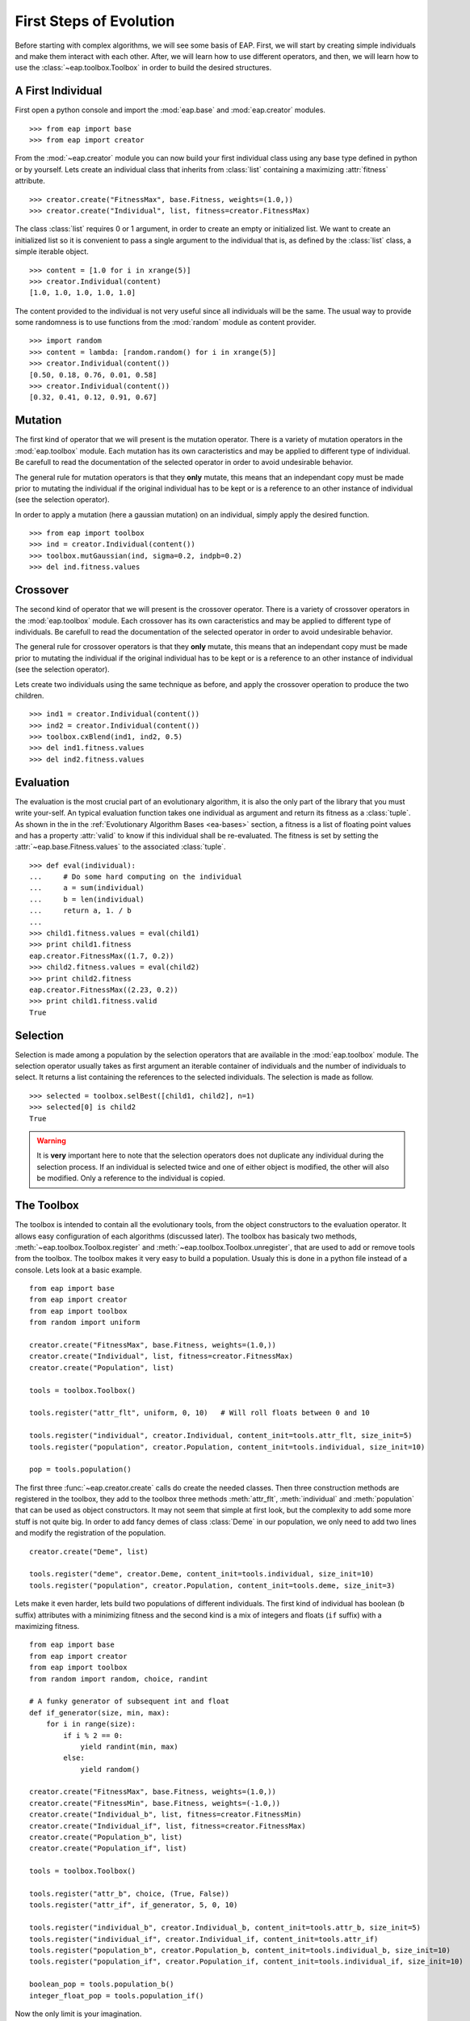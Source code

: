 .. _first-steps:

========================
First Steps of Evolution
========================

Before starting with complex algorithms, we will see some basis of EAP. First, we will start by creating simple individuals and make them interact with each other. After, we will learn how to use different operators, and then, we will learn how to use the :class:`~eap.toolbox.Toolbox` in order to build the desired structures.

A First Individual
==================

First open a python console and import the :mod:`eap.base` and :mod:`eap.creator` modules. ::

    >>> from eap import base
    >>> from eap import creator

From the :mod:`~eap.creator` module you can now build your first individual class using any base type defined in python or by yourself. Lets create an individual class that inherits from :class:`list` containing a maximizing :attr:`fitness` attribute. ::

    >>> creator.create("FitnessMax", base.Fitness, weights=(1.0,))
    >>> creator.create("Individual", list, fitness=creator.FitnessMax)

The class :class:`list` requires 0 or 1 argument, in order to create an empty or initialized list. We want to create an initialized list so it is convenient to pass a single argument to the individual that is, as defined by the :class:`list` class, a simple iterable object. ::

    >>> content = [1.0 for i in xrange(5)]
    >>> creator.Individual(content)
    [1.0, 1.0, 1.0, 1.0, 1.0]

The content provided to the individual is not very useful since all individuals will be the same. The usual way to provide some randomness is to use functions from the :mod:`random` module as content provider. ::

    >>> import random
    >>> content = lambda: [random.random() for i in xrange(5)]
    >>> creator.Individual(content())
    [0.50, 0.18, 0.76, 0.01, 0.58]
    >>> creator.Individual(content())
    [0.32, 0.41, 0.12, 0.91, 0.67]

Mutation
========

The first kind of operator that we will present is the mutation operator. There is a variety of mutation operators in the :mod:`eap.toolbox` module. Each mutation has its own caracteristics and may be applied to different type of individual. Be carefull to read the documentation of the selected operator in order to avoid undesirable behavior.

The general rule for mutation operators is that they **only** mutate, this means that an independant copy must be made prior to mutating the individual if the original individual has to be kept or is a reference to an other instance of individual (see the selection operator).

In order to apply a mutation (here a gaussian mutation) on an individual, simply apply the desired function. ::

    >>> from eap import toolbox
    >>> ind = creator.Individual(content())
    >>> toolbox.mutGaussian(ind, sigma=0.2, indpb=0.2)
    >>> del ind.fitness.values

Crossover
=========

The second kind of operator that we will present is the crossover operator. There is a variety of crossover operators in the :mod:`eap.toolbox` module. Each crossover has its own caracteristics and may be applied to different type of individuals. Be carefull to read the documentation of the selected operator in order to avoid undesirable behavior.

The general rule for crossover operators is that they **only** mutate, this means that an independant copy must be made prior to mutating the individual if the original individual has to be kept or is a reference to an other instance of individual (see the selection operator).

Lets create two individuals using the same technique as before, and apply the crossover operation to produce the two children. ::

    >>> ind1 = creator.Individual(content())
    >>> ind2 = creator.Individual(content())
    >>> toolbox.cxBlend(ind1, ind2, 0.5)
    >>> del ind1.fitness.values
    >>> del ind2.fitness.values

Evaluation
==========

The evaluation is the most crucial part of an evolutionary algorithm, it is also the only part of the library that you must write your-self. An typical evaluation function takes one individual as argument and return its fitness as a :class:`tuple`. As shown in the in the :ref:`Evolutionary Algorithm Bases <ea-bases>` section, a fitness is a list of floating point values and has a property :attr:`valid` to know if this individual shall be re-evaluated. The fitness is set by setting the :attr:`~eap.base.Fitness.values` to the associated :class:`tuple`. ::

    >>> def eval(individual):
    ...     # Do some hard computing on the individual
    ...     a = sum(individual)
    ...     b = len(individual)
    ...     return a, 1. / b
    ...         
    >>> child1.fitness.values = eval(child1)
    >>> print child1.fitness
    eap.creator.FitnessMax((1.7, 0.2))
    >>> child2.fitness.values = eval(child2)
    >>> print child2.fitness
    eap.creator.FitnessMax((2.23, 0.2))
    >>> print child1.fitness.valid
    True
    

Selection
=========

Selection is made among a population by the selection operators that are available in the :mod:`eap.toolbox` module. The selection operator usually takes as first argument an iterable container of individuals and the number of individuals to select. It returns a list containing the references to the selected individuals. The selection is made as follow. ::

    >>> selected = toolbox.selBest([child1, child2], n=1)
    >>> selected[0] is child2
    True

.. warning:: It is **very** important here to note that the selection operators does not duplicate any individual during the selection process. If an individual is selected twice and one of either object is modified, the other will also be modified. Only a reference to the individual is copied.

The Toolbox
===========

The toolbox is intended to contain all the evolutionary tools, from the object constructors to the evaluation operator. It allows easy configuration of each algorithms (discussed later). The toolbox has basicaly two methods, :meth:`~eap.toolbox.Toolbox.register` and :meth:`~eap.toolbox.Toolbox.unregister`, that are used to add or remove tools from the toolbox. The toolbox makes it very easy to build a population. Usualy this is done in a python file instead of a console. Lets look at a basic example. ::

    from eap import base
    from eap import creator
    from eap import toolbox
    from random import uniform
    
    creator.create("FitnessMax", base.Fitness, weights=(1.0,))
    creator.create("Individual", list, fitness=creator.FitnessMax)
    creator.create("Population", list)
    
    tools = toolbox.Toolbox()
    
    tools.register("attr_flt", uniform, 0, 10)   # Will roll floats between 0 and 10
    
    tools.register("individual", creator.Individual, content_init=tools.attr_flt, size_init=5)
    tools.register("population", creator.Population, content_init=tools.individual, size_init=10)
    
    pop = tools.population()
    
The first three :func:`~eap.creator.create` calls do create the needed classes. Then three construction methods are registered in the toolbox, they add to the toolbox three methods :meth:`attr_flt`, :meth:`individual` and :meth:`population` that can be used as object constructors. It may not seem that simple at first look, but the complexity to add some more stuff is not quite big. In order to add fancy demes of class :class:`Deme` in our population, we only need to add two lines and modify the registration of the population. ::

    creator.create("Deme", list)
    
    tools.register("deme", creator.Deme, content_init=tools.individual, size_init=10)
    tools.register("population", creator.Population, content_init=tools.deme, size_init=3)

Lets make it even harder, lets build two populations of different individuals. The first kind of individual has boolean (``b`` suffix) attributes with a minimizing fitness and the second kind is a mix of integers and floats (``if`` suffix) with a maximizing fitness. ::

    from eap import base
    from eap import creator
    from eap import toolbox
    from random import random, choice, randint
    
    # A funky generator of subsequent int and float
    def if_generator(size, min, max):
        for i in range(size):
            if i % 2 == 0:
                yield randint(min, max)
            else:
                yield random()
    
    creator.create("FitnessMax", base.Fitness, weights=(1.0,))
    creator.create("FitnessMin", base.Fitness, weights=(-1.0,))
    creator.create("Individual_b", list, fitness=creator.FitnessMin)
    creator.create("Individual_if", list, fitness=creator.FitnessMax)
    creator.create("Population_b", list)
    creator.create("Population_if", list)
    
    tools = toolbox.Toolbox()
    
    tools.register("attr_b", choice, (True, False))
    tools.register("attr_if", if_generator, 5, 0, 10)
    
    tools.register("individual_b", creator.Individual_b, content_init=tools.attr_b, size_init=5)
    tools.register("individual_if", creator.Individual_if, content_init=tools.attr_if)
    tools.register("population_b", creator.Population_b, content_init=tools.individual_b, size_init=10)
    tools.register("population_if", creator.Population_if, content_init=tools.individual_if, size_init=10)
    
    boolean_pop = tools.population_b()
    integer_float_pop = tools.population_if()

Now the only limit is your imagination.

The Algorithms
==============

There is several algorithms implemented in some modules, but principaly in the :mod:`~eap.algorithms` module. They are very simple and reflects the basic types of evolutionary algorithms present in the litterature. The algorithms use the :class:`~eap.toolbox.Toolbox` as a container for the evolutionary operators so any operator can be used in any algorithm. In order to setup a toolbox for an algorithm, you must register the desired operators under a specified names, usualy the names are :func:`mate` for the crossover operator, :func:`mutate` for the mutation operator, :func:`~eap.Toolbox.select` for the selection operator and last but not least :func:`evaluate` for the evaluation operator. The :class:`~eap.toolbox.Toolbox` uses :func:`functools.partial` functions internaly so you can register the operator's default arguments within the toolbox. The following lines of code register the 4 basic operators and their default arguments in order to setup a toolbox for the :func:`~eap.algorithms.eaSimple` algorithm. ::

    from eap import toolbox
    
    tools = toolbox.Toolbox()
    tools.register("mate", toolbox.cxBlend, alpha=0.5)
    tools.register("mutate", toolbox.mutGaussian, sigma=0.3)
    tools.register("select", toolbox.selTournament, tournsize=3)
    tools.register("evaluate", eval)
    
Now that the toolbox is ready, it is time to launch the algorithm. The simple evolutionary algorithm takes 5 arguments, a *toolbox*, a *population*, a propability of mating each individual at each generation (*cxpb*), a propability of mutating each individual at each generation (*mutpb*) and a max number of generations (*ngen*). ::

    from eap import algorithms
    
    algorithms.eaSimple(tools, pop, cxpb=0.5, mutpb=0.2, ngen=50)

The best way to understand what the simple evolutionary algorithm does, it to take a look at the source code or the documentation.

Now that you built your own evolutionary algorithm in python, you are welcome to gives us feedback and appreciation. We would also really like to hear about your project and success stories with EAP.
